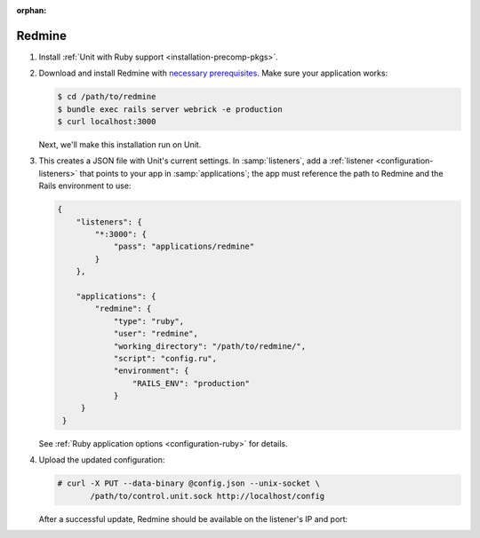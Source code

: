 :orphan:

#######
Redmine
#######

#. Install :ref:`Unit with Ruby support <installation-precomp-pkgs>`.

#. Download and install Redmine with `necessary prerequisites
   <https://www.redmine.org/projects/redmine/wiki/RedmineInstall>`_.  Make sure
   your application works:

   .. code-block:: console

      $ cd /path/to/redmine
      $ bundle exec rails server webrick -e production
      $ curl localhost:3000

   Next, we'll make this installation run on Unit.

#. .. include:: ../include/get-config.rst

   This creates a JSON file with Unit's current settings.  In
   :samp:`listeners`, add a :ref:`listener <configuration-listeners>` that
   points to your app in :samp:`applications`; the app must reference
   the path to Redmine and the Rails environment to use:

   .. code-block:: json

      {
          "listeners": {
              "*:3000": {
                  "pass": "applications/redmine"
              }
          },

          "applications": {
              "redmine": {
                  "type": "ruby",
                  "user": "redmine",
                  "working_directory": "/path/to/redmine/",
                  "script": "config.ru",
                  "environment": {
                      "RAILS_ENV": "production"
                  }
           }
       }

   See :ref:`Ruby application options <configuration-ruby>` for details.

#. Upload the updated configuration:

   .. code-block:: console

      # curl -X PUT --data-binary @config.json --unix-socket \
             /path/to/control.unit.sock http://localhost/config

   After a successful update, Redmine should be available on the listener's IP
   and port:

   .. image:: ../images/redmine.png
      :width: 100%
      :alt: Redmine in Unit - Sample Screen
